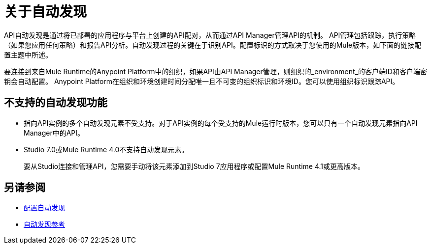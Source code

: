 = 关于自动发现

API自动发现是通过将已部署的应用程序与平台上创建的API配对，从而通过API Manager管理API的机制。 API管理包括跟踪，执行策略（如果您应用任何策略）和报告API分析。自动发现过程的关键在于识别API。配置标识的方式取决于您使用的Mule版本，如下面的链接配置主题中所述。

要连接到来自Mule Runtime的Anypoint Platform中的组织，如果API由API Manager管理，则组织的_environment_的客户端ID和客户端密钥会自动配置。 Anypoint Platform在组织和环境创建时间分配唯一且不可变的组织标识和环境ID。您可以使用组织标识跟踪API。

== 不支持的自动发现功能

* 指向API实例的多个自动发现元素不受支持。对于API实例的每个受支持的Mule运行时版本，您可以只有一个自动发现元素指向API Manager中的API。

*  Studio 7.0或Mule Runtime 4.0不支持自动发现元素。
+
要从Studio连接和管理API，您需要手动将该元素添加到Studio 7应用程序或配置Mule Runtime 4.1或更高版本。

== 另请参阅

*  link:/api-manager/v/2.x/configure-auto-discovery-new-task[配置自动发现]
*  link:/api-manager/v/2.x/api-auto-discovery-new-reference[自动发现参考]



